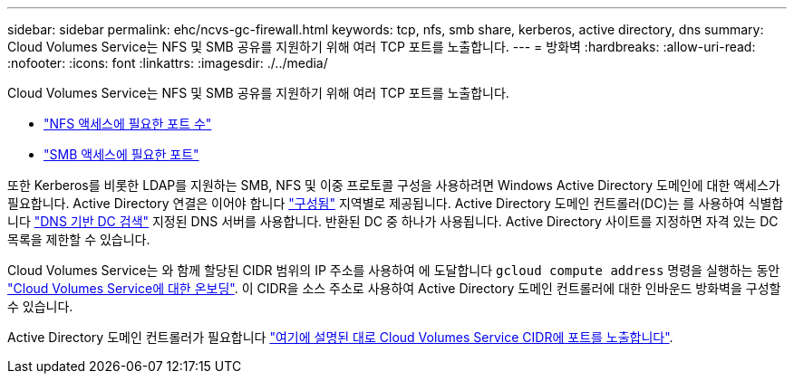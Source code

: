 ---
sidebar: sidebar 
permalink: ehc/ncvs-gc-firewall.html 
keywords: tcp, nfs, smb share, kerberos, active directory, dns 
summary: Cloud Volumes Service는 NFS 및 SMB 공유를 지원하기 위해 여러 TCP 포트를 노출합니다. 
---
= 방화벽
:hardbreaks:
:allow-uri-read: 
:nofooter: 
:icons: font
:linkattrs: 
:imagesdir: ./../media/


[role="lead"]
Cloud Volumes Service는 NFS 및 SMB 공유를 지원하기 위해 여러 TCP 포트를 노출합니다.

* https://cloud.google.com/architecture/partners/netapp-cloud-volumes/security-considerations?hl=en_US["NFS 액세스에 필요한 포트 수"^]
* https://cloud.google.com/architecture/partners/netapp-cloud-volumes/security-considerations?hl=en_US["SMB 액세스에 필요한 포트"^]


또한 Kerberos를 비롯한 LDAP를 지원하는 SMB, NFS 및 이중 프로토콜 구성을 사용하려면 Windows Active Directory 도메인에 대한 액세스가 필요합니다. Active Directory 연결은 이어야 합니다 https://cloud.google.com/architecture/partners/netapp-cloud-volumes/creating-smb-volumes?hl=en_US["구성됨"^] 지역별로 제공됩니다. Active Directory 도메인 컨트롤러(DC)는 를 사용하여 식별합니다 https://docs.microsoft.com/en-us/openspecs/windows_protocols/ms-adts/7fcdce70-5205-44d6-9c3a-260e616a2f04["DNS 기반 DC 검색"^] 지정된 DNS 서버를 사용합니다. 반환된 DC 중 하나가 사용됩니다. Active Directory 사이트를 지정하면 자격 있는 DC 목록을 제한할 수 있습니다.

Cloud Volumes Service는 와 함께 할당된 CIDR 범위의 IP 주소를 사용하여 에 도달합니다 `gcloud compute address` 명령을 실행하는 동안 https://cloud.google.com/architecture/partners/netapp-cloud-volumes/setting-up-private-services-access?hl=en_US["Cloud Volumes Service에 대한 온보딩"^]. 이 CIDR을 소스 주소로 사용하여 Active Directory 도메인 컨트롤러에 대한 인바운드 방화벽을 구성할 수 있습니다.

Active Directory 도메인 컨트롤러가 필요합니다 https://cloud.google.com/architecture/partners/netapp-cloud-volumes/security-considerations?hl=en_US["여기에 설명된 대로 Cloud Volumes Service CIDR에 포트를 노출합니다"^].
